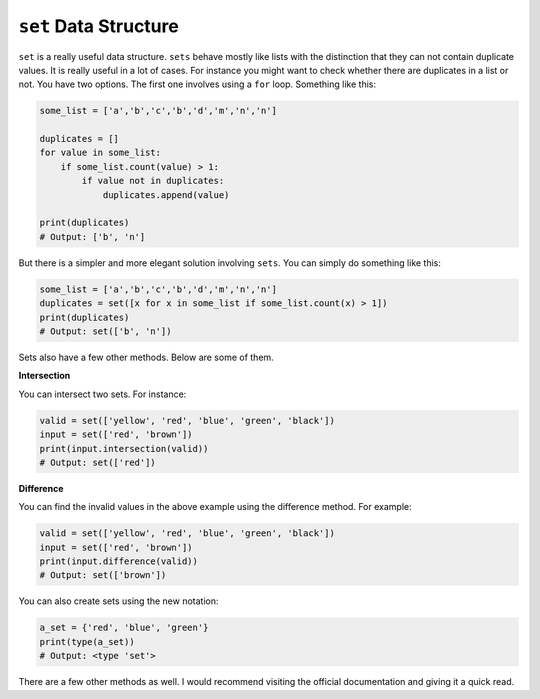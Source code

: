 ``set`` Data Structure
----------------------

``set`` is a really useful data structure. ``sets`` behave mostly like
lists with the distinction that they can not contain duplicate values.
It is really useful in a lot of cases. For instance you might want to
check whether there are duplicates in a list or not. You have two
options. The first one involves using a ``for`` loop. Something like
this:

.. code:: python

    some_list = ['a','b','c','b','d','m','n','n']

    duplicates = []
    for value in some_list:
        if some_list.count(value) > 1:
            if value not in duplicates:
                duplicates.append(value)

    print(duplicates)
    # Output: ['b', 'n']

But there is a simpler and more elegant solution involving ``sets``. You
can simply do something like this:

.. code:: python

    some_list = ['a','b','c','b','d','m','n','n']
    duplicates = set([x for x in some_list if some_list.count(x) > 1])
    print(duplicates)
    # Output: set(['b', 'n'])

Sets also have a few other methods. Below are some of them.

**Intersection**

You can intersect two sets. For instance:

.. code:: python

    valid = set(['yellow', 'red', 'blue', 'green', 'black'])
    input = set(['red', 'brown'])
    print(input.intersection(valid))
    # Output: set(['red'])

**Difference**

You can find the invalid values in the above example using the
difference method. For example:

.. code:: python

    valid = set(['yellow', 'red', 'blue', 'green', 'black'])
    input = set(['red', 'brown'])
    print(input.difference(valid))
    # Output: set(['brown'])

You can also create sets using the new notation:

.. code:: python

    a_set = {'red', 'blue', 'green'}
    print(type(a_set))
    # Output: <type 'set'>

There are a few other methods as well. I would recommend visiting the
official documentation and giving it a quick read.
